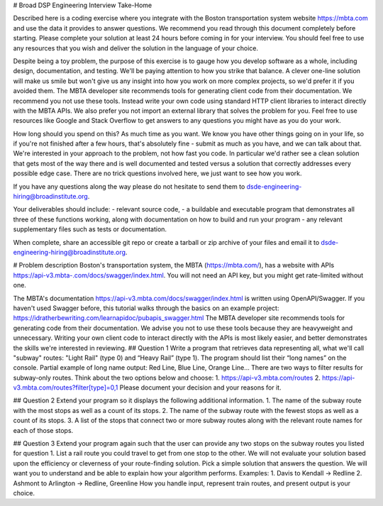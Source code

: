 # Broad DSP Engineering Interview Take-Home

Described here is a coding exercise where you integrate with the Boston
transportation system website https://mbta.com and use the data it provides to
answer questions. We recommend you read through this document completely before
starting. Please complete your solution at least 24 hours before coming in for
your interview. You should feel free to use any resources that you wish and
deliver the solution in the language of your choice.

Despite being a toy problem, the purpose of this exercise is to gauge how you
develop software as a whole, including design, documentation, and testing. We'll
be paying attention to how you strike that balance. A clever one-line solution
will make us smile but won't give us any insight into how you work on more
complex projects, so we'd prefer it if you avoided them. The MBTA developer site
recommends tools for generating client code from their documentation. We
recommend you not use these tools. Instead write your own code using standard
HTTP client libraries to interact directly with the MBTA APIs. We also prefer
you not import an external library that solves the problem for you. Feel free to
use resources like Google and Stack Overflow to get answers to any questions you
might have as you do your work.

How long should you spend on this? As much time as you want. We know you have
other things going on in your life, so if you're not finished after a few hours,
that's absolutely fine - submit as much as you have, and we can talk about that.
We're interested in your approach to the problem, not how fast you code. In
particular we'd rather see a clean solution that gets most of the way there and
is well documented and tested versus a solution that correctly addresses every
possible edge case. There are no trick questions involved here, we just want to
see how you work.

If you have any questions along the way please do not hesitate to send them to
dsde-engineering-hiring@broadinstitute.org.

Your deliverables should include:
- relevant source code,
- a buildable and executable program that demonstrates all three of these
functions working, along with documentation on how to build and run your
program
- any relevant supplementary files such as tests or documentation.

When complete, share an accessible git repo or create a tarball or zip archive
of your files and email it to dsde-engineering-hiring@broadinstitute.org.

# Problem description
Boston's transportation system, the MBTA (https://mbta.com/), has a
website with APIs https://api-v3.mbta-.com/docs/swagger/index.html.
You will not need an API key, but you might get rate-limited without one.

The MBTA's documentation https://api-v3.mbta.com/docs/swagger/index.html is
written using OpenAPI/Swagger. If you haven't used Swagger before, this
tutorial walks through the basics on an example project:
https://idratherbewriting.com/learnapidoc/pubapis_swagger.html
The MBTA developer site recommends tools for generating code from their
documentation. We advise you not to use these tools because they are heavyweight
and unnecessary. Writing your own client code to interact directly with the APIs
is most likely easier, and better demonstrates the skills we're interested in
reviewing.
## Question 1
Write a program that retrieves data representing all, what we'll call "subway"
routes: "Light Rail" (type 0) and “Heavy Rail” (type 1). The program should list
their “long names” on the console.
Partial example of long name output: Red Line, Blue Line, Orange Line...
There are two ways to filter results for subway-only routes. Think about the two options below
and choose:
1. https://api-v3.mbta.com/routes
2. https://api-v3.mbta.com/routes?filter[type]=0,1
Please document your decision and your reasons for it.

## Question 2
Extend your program so it displays the following additional information.
1. The name of the subway route with the most stops as well as a count of its stops.
2. The name of the subway route with the fewest stops as well as a count of its stops.
3. A list of the stops that connect two or more subway routes along with the relevant route
names for each of those stops.

## Question 3
Extend your program again such that the user can provide any two stops on the
subway routes you listed for question 1.
List a rail route you could travel to get from one stop to the other. We will
not evaluate your solution based upon the efficiency or cleverness of your
route-finding solution. Pick a simple solution that answers the question. We
will want you to understand and be able to explain how your algorithm performs.
Examples:
1. Davis to Kendall -> Redline
2. Ashmont to Arlington -> Redline, Greenline
How you handle input, represent train routes, and present output is your choice.